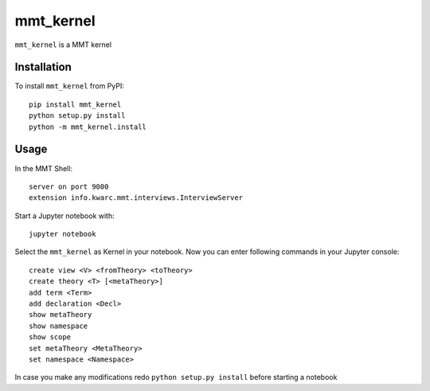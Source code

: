 mmt_kernel
===========

``mmt_kernel`` is a MMT kernel

Installation
------------
To install ``mmt_kernel`` from PyPI::

    pip install mmt_kernel
    python setup.py install
    python -m mmt_kernel.install
    
Usage
-----
In the MMT Shell::

    server on port 9000 
    extension info.kwarc.mmt.interviews.InterviewServer

Start a Jupyter notebook with::

    jupyter notebook

Select the ``mmt_kernel`` as Kernel in your notebook.
Now you can enter following commands in your Jupyter console::
    
    create view <V> <fromTheory> <toTheory>
    create theory <T> [<metaTheory>]
    add term <Term>
    add declaration <Decl>
    show metaTheory
    show namespace
    show scope
    set metaTheory <MetaTheory> 
    set namespace <Namespace>

In case you make any modifications redo ``python setup.py install`` before starting a notebook 
    
